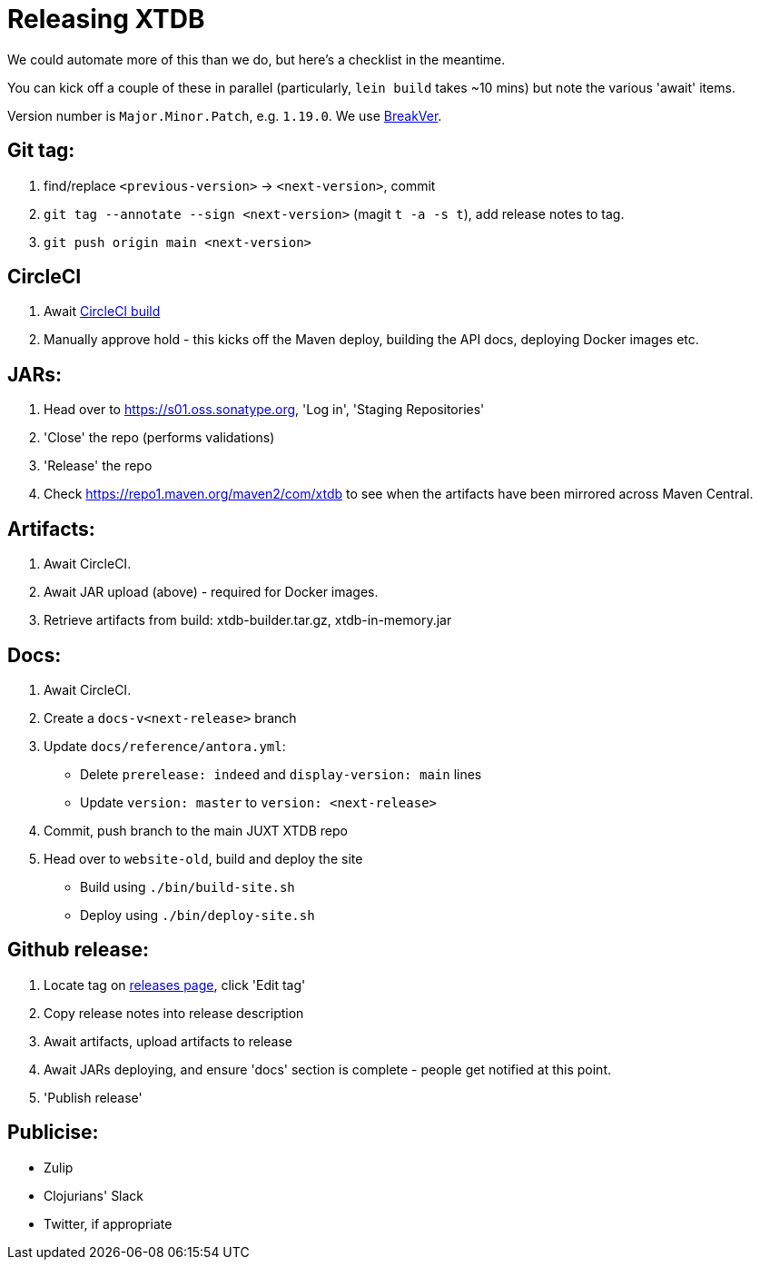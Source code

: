 = Releasing XTDB

We could automate more of this than we do, but here's a checklist in the meantime.

You can kick off a couple of these in parallel (particularly, `lein build` takes ~10 mins) but note the various 'await' items.

Version number is `Major.Minor.Patch`, e.g. `1.19.0`.
We use https://github.com/ptaoussanis/encore/blob/master/BREAK-VERSIONING.md[BreakVer].

## Git tag:

1. find/replace `<previous-version>` -> `<next-version>`, commit
2. `git tag --annotate --sign <next-version>` (magit `t -a -s t`), add release notes to tag.
3. `git push origin main <next-version>`

## CircleCI
1. Await https://app.circleci.com/pipelines/github/xtdb/xtdb[CircleCI build]
2. Manually approve hold - this kicks off the Maven deploy, building the API docs, deploying Docker images etc.

## JARs:
1. Head over to https://s01.oss.sonatype.org, 'Log in', 'Staging Repositories'
2. 'Close' the repo (performs validations)
3. 'Release' the repo
4. Check https://repo1.maven.org/maven2/com/xtdb to see when the artifacts have been mirrored across Maven Central.

## Artifacts:

1. Await CircleCI.
2. Await JAR upload (above) - required for Docker images.
3. Retrieve artifacts from build: xtdb-builder.tar.gz, xtdb-in-memory.jar

## Docs:
1. Await CircleCI.
2. Create a `docs-v<next-release>` branch
3. Update `docs/reference/antora.yml`:
   * Delete `prerelease: indeed` and `display-version: main` lines
   * Update `version: master` to `version: <next-release>`
4. Commit, push branch to the main JUXT XTDB repo
5. Head over to `website-old`, build and deploy the site
   * Build using `./bin/build-site.sh`
   * Deploy using `./bin/deploy-site.sh`

## Github release:
1. Locate tag on https://github.com/xtdb/xtdb/releases[releases page], click 'Edit tag'
2. Copy release notes into release description
3. Await artifacts, upload artifacts to release
4. Await JARs deploying, and ensure 'docs' section is complete - people get notified at this point.
5. 'Publish release'

## Publicise:

* Zulip
* Clojurians' Slack
* Twitter, if appropriate

